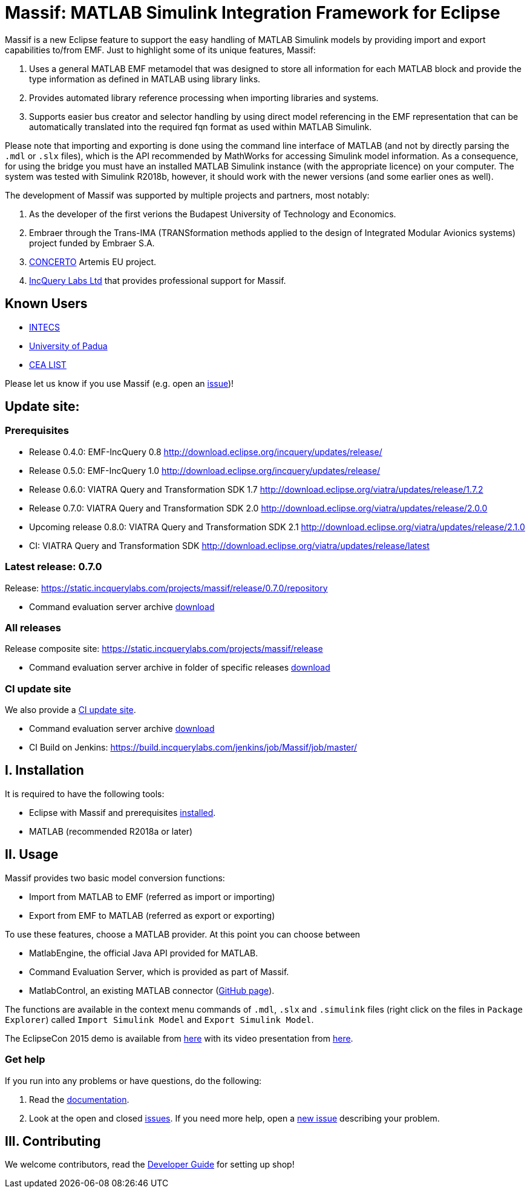 = Massif: MATLAB Simulink Integration Framework for Eclipse


Massif is a new Eclipse feature to support the easy handling of MATLAB Simulink models by providing import and export
capabilities to/from EMF.
Just to highlight some of its unique features, Massif: 

. Uses a general MATLAB EMF metamodel that was designed to store all information for each MATLAB block
and provide the type information as defined in MATLAB using library links.
. Provides automated library reference processing when importing libraries and systems.
. Supports easier bus creator and selector handling by using direct model referencing in the EMF representation that can be
automatically translated into the required fqn format as used within MATLAB Simulink.

Please note that importing and exporting is done using the command line interface of MATLAB
(and not by directly parsing the `.mdl` or `.slx` files), which is the API recommended by MathWorks
for accessing Simulink model information.
As a consequence, for using the bridge you must have an installed MATLAB Simulink instance
(with the appropriate licence) on your computer.
The system was tested with Simulink R2018b, however, it should work with the newer versions (and some earlier ones as well).

The development of Massif was supported by multiple projects and partners, most notably:

. As the developer of the first verions the Budapest University of Technology and Economics.
. Embraer through the Trans-IMA (TRANSformation methods applied to the design of Integrated Modular Avionics systems)
project funded by Embraer S.A.
. http://www.concerto-project.org/[CONCERTO] Artemis EU project.
. https://incquerylabs.com/[IncQuery Labs Ltd] that provides professional support for Massif.

== Known Users

* http://www.intecs.it/[INTECS]
* http://www.math.unipd.it/it/[University of Padua]
* http://www-list.cea.fr/en/[CEA LIST]

Please let us know if you use Massif (e.g. open an https://github.com/viatra/massif/issues/new[issue])!

== Update site:
=== Prerequisites

* Release 0.4.0: EMF-IncQuery 0.8 http://download.eclipse.org/incquery/updates/release/
* Release 0.5.0: EMF-IncQuery 1.0 http://download.eclipse.org/incquery/updates/release/
* Release 0.6.0: VIATRA Query and Transformation SDK 1.7 http://download.eclipse.org/viatra/updates/release/1.7.2
* Release 0.7.0: VIATRA Query and Transformation SDK 2.0 http://download.eclipse.org/viatra/updates/release/2.0.0
* Upcoming release 0.8.0: VIATRA Query and Transformation SDK 2.1 http://download.eclipse.org/viatra/updates/release/2.1.0
* CI: VIATRA Query and Transformation SDK http://download.eclipse.org/viatra/updates/release/latest

=== Latest release: 0.7.0
Release: https://static.incquerylabs.com/projects/massif/release/0.7.0/repository

* Command evaluation server archive https://static.incquerylabs.com/projects/massif/release/0.7.0/massif.commandevaluation.server-0.7.0.zip[download]

=== All releases
Release composite site: https://static.incquerylabs.com/projects/massif/release

* Command evaluation server archive in folder of specific releases
https://static.incquerylabs.com/projects/massif/release/[download]

=== CI update site

We also provide a
https://build.incquerylabs.com/jenkins/job/Massif/job/master/lastSuccessfulBuild/artifact/releng/hu.bme.mit.massif.site/target/repository/[CI update site].

* Command evaluation server archive
https://build.incquerylabs.com/jenkins/job/Massif/job/master/lastSuccessfulBuild/artifact/releng/massif.commandevaluation.server-package/massif.commandevaluation.server.zip[download]
* CI Build on Jenkins: https://build.incquerylabs.com/jenkins/job/Massif/job/master/

== I. Installation

It is required to have the following tools:

* Eclipse with Massif and prerequisites <<user/install_guide#, installed>>.
* MATLAB (recommended R2018a or later)

== II. Usage

Massif provides two basic model conversion functions:

* Import from MATLAB to EMF (referred as import or importing)
* Export from EMF to MATLAB (referred as export or exporting)

To use these features, choose a MATLAB provider.
At this point you can choose between

* MatlabEngine, the official Java API provided for MATLAB.
* Command Evaluation Server, which is provided as part of Massif.
* MatlabControl, an existing MATLAB connector (https://github.com/jakaplan/matlabcontrol[GitHub page]).

The functions are available in the context menu commands of `.mdl`, `.slx` and `.simulink` files
(right click on the files in `Package Explorer`) called `Import Simulink Model` and `Export Simulink Model`.

The EclipseCon 2015 demo is available from https://github.com/viatra/massif/wiki/EclipseCon2015[here] with its
video presentation from https://www.youtube.com/watch?v=6mv4m5UT9YE[here].

=== Get help

If you run into any problems or have questions, do the following:

. Read the https://viatra.github.io/massif[documentation].
. Look at the open and closed https://github.com/viatra/massif/issues[issues].
If you need more help, open a https://github.com/viatra/massif/issues/new[new issue] describing your problem.

== III. Contributing

We welcome contributors, read the https://github.com/viatra/massif/wiki/Developer-Guide[Developer Guide] for setting up shop!